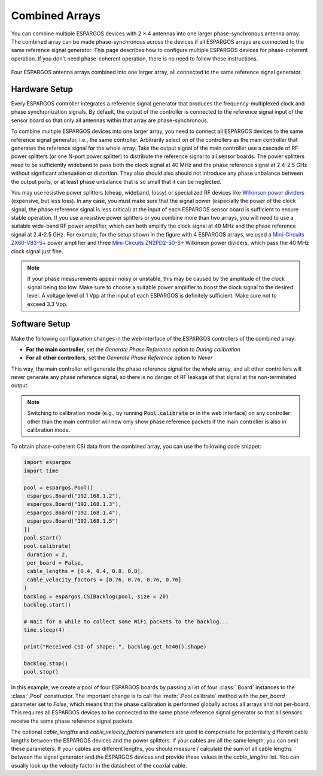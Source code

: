 Combined Arrays
===============

You can combine multiple ESPARGOS devices with 2 × 4 antennas into one larger phase-synchronous antenna array.
The combined array can be made phase-synchronous across the devices if all ESPARGOS arrays are connected to the same reference signal generator.
This page describes how to configure multiple ESPARGOS devices for phase-coherent operation.
If you don't need phase-coherent operation, there is no need to follow these instructions.

.. figure:: _static/combined-array-schematic.png
   :alt: Combined Array
   :align: center
   :width: 400

   Four ESPARGOS antenna arrays combined into one larger array, all connected to the same reference signal generator.

Hardware Setup
--------------
Every ESPARGOS controller integrates a reference signal generator that produces the frequency-multiplexed clock and phase synchronization signals.
By default, the output of the controller is connected to the reference signal input of the sensor board so that only all antennas within that array are phase-synchronous.

To combine multiple ESPARGOS devices into one larger array, you need to connect all ESPARGOS devices to the same reference signal generator, i.e., the same controller.
Arbitrarily select on of the controllers as the main controller that generates the reference signal for the whole array.
Take the output signal of the main controller use a cascade of RF power splitters (or one N-port power splitter) to distribute the reference signal to all sensor boards.
The power splitters need to be sufficiently wideband to pass both the clock signal at 40 MHz and the phase reference signal at 2.4-2.5 GHz without significant attenuation or distortion.
They also should also should not introduce any phase unbalance between the output ports, or at least phase unbalance that is so small that it can be neglected.

You may use resistive power splitters (cheap, wideband, lossy) or specialized RF devices like `Wilkinson power dividers <https://en.wikipedia.org/wiki/Wilkinson_power_divider>`_ (expensive, but less loss).
In any case, you must make sure that the signal power (especially the power of the clock signal, the phase reference signal is less critical) at the input of each ESPARGOS sensor board is sufficient to ensure stable operation.
If you use a resistive power splitters or you combine more than two arrays, you will need to use a suitable wide-band RF power amplifier, which can both amplify the clock signal at 40 MHz and the phase reference signal at 2.4-2.5 GHz.
For example, for the setup shown in the figure with 4 ESPARGOS arrays, we used a `Mini-Circuits ZX60-V83-S+ <https://minicircuits.com/WebStore/dashboard.html?model=ZX60-V83-S%2B>`_ power amplifier and three `Mini-Circuits ZN2PD2-50-S+ <https://www.minicircuits.com/WebStore/dashboard.html?model=ZN2PD2-50-S%2B>`_ Wilkinson power dividers, which pass the 40 MHz clock signal just fine.

.. note::
   If your phase measurements appear noisy or unstable, this may be caused by the amplitude of the clock signal being too low.
   Make sure to choose a suitable power amplifier to boost the clock signal to the desired level.
   A voltage level of 1 Vpp at the input of each ESPARGOS is definitely sufficient.
   Make sure not to exceed 3.3 Vpp.

Software Setup
--------------

Make the following configuration changes in the web interface of the ESPARGOS controllers of the combined array:

* **For the main controller**, set the *Generate Phase Reference* option to *During calibration*
* **For all other controllers**, set the *Generate Phase Reference* option to *Never*

This way, the main controller will generate the phase reference signal for the whole array, and all other controllers will never generate any phase reference signal, so there is no danger of RF leakage of that signal at the non-terminated output.

.. note::
   Switching to calibration mode (e.g., by running :code:`Pool.calibrate` or in the web interface) on any controller other than the main controller will now only show phase reference packets if the main controller is also in calibration mode.

To obtain phase-coherent CSI data from the combined array, you can use the following code snippet:

.. code-block:: python

  import espargos
  import time

  pool = espargos.Pool([
   espargos.Board("192.168.1.2"),
   espargos.Board("192.168.1.3"),
   espargos.Board("192.168.1.4"),
   espargos.Board("192.168.1.5")
  ])
  pool.start()
  pool.calibrate(
   duration = 2,
   per_board = False,
   cable_lengths = [0.4, 0.4, 0.8, 0.8],
   cable_velocity_factors = [0.76, 0.76, 0.76, 0.76]
  )
  backlog = espargos.CSIBacklog(pool, size = 20)
  backlog.start()

  # Wait for a while to collect some WiFi packets to the backlog...
  time.sleep(4)

  print("Received CSI of shape: ", backlog.get_ht40().shape)

  backlog.stop()
  pool.stop()

In this example, we create a pool of four ESPARGOS boards by passing a list of four :class:`.Board` instances to the :class:`.Pool` constructor.
The important change is to call the :meth:`.Pool.calibrate` method with the *per_board* parameter set to *False*, which means that the phase calibration is performed globally across all arrays and not per-board.
This requires all ESPARGOS devices to be connected to the same phase reference signal generator so that all sensors receive the same phase reference signal packets.

The optional *cable_lengths* and *cable_velocity_factors* parameters are used to compensate for potentially different cable lengths between the ESPARGOS devices and the power splitters.
If your cables are all the same length, you can omit these parameters.
If your cables are different lengths, you should measure / calculate the sum of all cable lengths between the signal generator and the ESPARGOS devices and provide these values in the *cable_lengths* list.
You can usually look up the velocity factor in the datasheet of the coaxial cable.